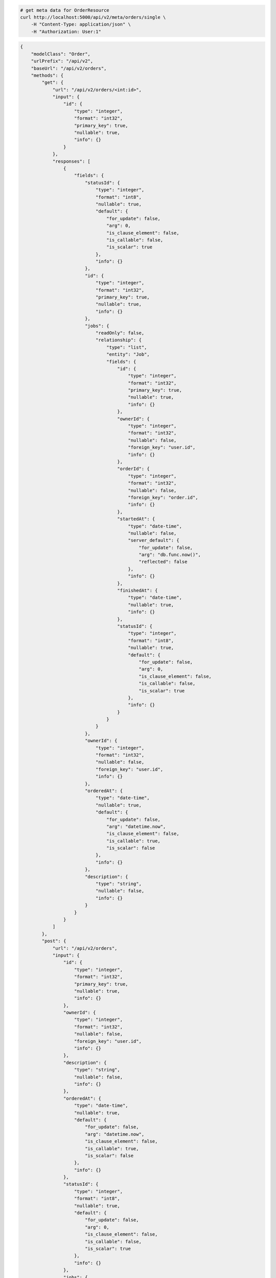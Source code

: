 .. code-block:: bash 
    
    # get meta data for OrderResource
    curl http://localhost:5000/api/v2/meta/orders/single \
        -H "Content-Type: application/json" \
        -H "Authorization: User:1"
    
..

.. code-block:: JSON 

    {
        "modelClass": "Order",
        "urlPrefix": "/api/v2",
        "baseUrl": "/api/v2/orders",
        "methods": {
            "get": {
                "url": "/api/v2/orders/<int:id>",
                "input": {
                    "id": {
                        "type": "integer",
                        "format": "int32",
                        "primary_key": true,
                        "nullable": true,
                        "info": {}
                    }
                },
                "responses": [
                    {
                        "fields": {
                            "statusId": {
                                "type": "integer",
                                "format": "int8",
                                "nullable": true,
                                "default": {
                                    "for_update": false,
                                    "arg": 0,
                                    "is_clause_element": false,
                                    "is_callable": false,
                                    "is_scalar": true
                                },
                                "info": {}
                            },
                            "id": {
                                "type": "integer",
                                "format": "int32",
                                "primary_key": true,
                                "nullable": true,
                                "info": {}
                            },
                            "jobs": {
                                "readOnly": false,
                                "relationship": {
                                    "type": "list",
                                    "entity": "Job",
                                    "fields": {
                                        "id": {
                                            "type": "integer",
                                            "format": "int32",
                                            "primary_key": true,
                                            "nullable": true,
                                            "info": {}
                                        },
                                        "ownerId": {
                                            "type": "integer",
                                            "format": "int32",
                                            "nullable": false,
                                            "foreign_key": "user.id",
                                            "info": {}
                                        },
                                        "orderId": {
                                            "type": "integer",
                                            "format": "int32",
                                            "nullable": false,
                                            "foreign_key": "order.id",
                                            "info": {}
                                        },
                                        "startedAt": {
                                            "type": "date-time",
                                            "nullable": false,
                                            "server_default": {
                                                "for_update": false,
                                                "arg": "db.func.now()",
                                                "reflected": false
                                            },
                                            "info": {}
                                        },
                                        "finishedAt": {
                                            "type": "date-time",
                                            "nullable": true,
                                            "info": {}
                                        },
                                        "statusId": {
                                            "type": "integer",
                                            "format": "int8",
                                            "nullable": true,
                                            "default": {
                                                "for_update": false,
                                                "arg": 0,
                                                "is_clause_element": false,
                                                "is_callable": false,
                                                "is_scalar": true
                                            },
                                            "info": {}
                                        }
                                    }
                                }
                            },
                            "ownerId": {
                                "type": "integer",
                                "format": "int32",
                                "nullable": false,
                                "foreign_key": "user.id",
                                "info": {}
                            },
                            "orderedAt": {
                                "type": "date-time",
                                "nullable": true,
                                "default": {
                                    "for_update": false,
                                    "arg": "datetime.now",
                                    "is_clause_element": false,
                                    "is_callable": true,
                                    "is_scalar": false
                                },
                                "info": {}
                            },
                            "description": {
                                "type": "string",
                                "nullable": false,
                                "info": {}
                            }
                        }
                    }
                ]
            },
            "post": {
                "url": "/api/v2/orders",
                "input": {
                    "id": {
                        "type": "integer",
                        "format": "int32",
                        "primary_key": true,
                        "nullable": true,
                        "info": {}
                    },
                    "ownerId": {
                        "type": "integer",
                        "format": "int32",
                        "nullable": false,
                        "foreign_key": "user.id",
                        "info": {}
                    },
                    "description": {
                        "type": "string",
                        "nullable": false,
                        "info": {}
                    },
                    "orderedAt": {
                        "type": "date-time",
                        "nullable": true,
                        "default": {
                            "for_update": false,
                            "arg": "datetime.now",
                            "is_clause_element": false,
                            "is_callable": true,
                            "is_scalar": false
                        },
                        "info": {}
                    },
                    "statusId": {
                        "type": "integer",
                        "format": "int8",
                        "nullable": true,
                        "default": {
                            "for_update": false,
                            "arg": 0,
                            "is_clause_element": false,
                            "is_callable": false,
                            "is_scalar": true
                        },
                        "info": {}
                    },
                    "jobs": {
                        "readOnly": false,
                        "relationship": {
                            "type": "list",
                            "entity": "Job",
                            "fields": {
                                "id": {
                                    "type": "integer",
                                    "format": "int32",
                                    "primary_key": true,
                                    "nullable": true,
                                    "info": {}
                                },
                                "ownerId": {
                                    "type": "integer",
                                    "format": "int32",
                                    "nullable": false,
                                    "foreign_key": "user.id",
                                    "info": {}
                                },
                                "orderId": {
                                    "type": "integer",
                                    "format": "int32",
                                    "nullable": false,
                                    "foreign_key": "order.id",
                                    "info": {}
                                },
                                "startedAt": {
                                    "type": "date-time",
                                    "nullable": false,
                                    "server_default": {
                                        "for_update": false,
                                        "arg": "db.func.now()",
                                        "reflected": false
                                    },
                                    "info": {}
                                },
                                "finishedAt": {
                                    "type": "date-time",
                                    "nullable": true,
                                    "info": {}
                                },
                                "statusId": {
                                    "type": "integer",
                                    "format": "int8",
                                    "nullable": true,
                                    "default": {
                                        "for_update": false,
                                        "arg": 0,
                                        "is_clause_element": false,
                                        "is_callable": false,
                                        "is_scalar": true
                                    },
                                    "info": {}
                                }
                            }
                        }
                    }
                },
                "responses": [
                    {
                        "fields": {
                            "id": {
                                "type": "integer",
                                "format": "int32",
                                "primary_key": true,
                                "nullable": true,
                                "info": {}
                            },
                            "startedAt": {
                                "type": "date-time",
                                "nullable": false,
                                "server_default": {
                                    "for_update": false,
                                    "arg": "db.func.now()",
                                    "reflected": false
                                },
                                "info": {}
                            },
                            "statusId": {
                                "type": "integer",
                                "format": "int8",
                                "nullable": true,
                                "default": {
                                    "for_update": false,
                                    "arg": 0,
                                    "is_clause_element": false,
                                    "is_callable": false,
                                    "is_scalar": true
                                },
                                "info": {}
                            }
                        }
                    }
                ]
            },
            "put": {
                "url": "/api/v2/orders/<int:id>",
                "input": {
                    "id": {
                        "type": "integer",
                        "format": "int32",
                        "primary_key": true,
                        "nullable": true,
                        "info": {}
                    },
                    "ownerId": {
                        "type": "integer",
                        "format": "int32",
                        "nullable": false,
                        "foreign_key": "user.id",
                        "info": {}
                    },
                    "description": {
                        "type": "string",
                        "nullable": false,
                        "info": {}
                    },
                    "orderedAt": {
                        "type": "date-time",
                        "nullable": true,
                        "default": {
                            "for_update": false,
                            "arg": "datetime.now",
                            "is_clause_element": false,
                            "is_callable": true,
                            "is_scalar": false
                        },
                        "info": {}
                    },
                    "statusId": {
                        "type": "integer",
                        "format": "int8",
                        "nullable": true,
                        "default": {
                            "for_update": false,
                            "arg": 0,
                            "is_clause_element": false,
                            "is_callable": false,
                            "is_scalar": true
                        },
                        "info": {}
                    },
                    "jobs": {
                        "readOnly": false,
                        "relationship": {
                            "type": "list",
                            "entity": "Job",
                            "fields": {
                                "id": {
                                    "type": "integer",
                                    "format": "int32",
                                    "primary_key": true,
                                    "nullable": true,
                                    "info": {}
                                },
                                "ownerId": {
                                    "type": "integer",
                                    "format": "int32",
                                    "nullable": false,
                                    "foreign_key": "user.id",
                                    "info": {}
                                },
                                "orderId": {
                                    "type": "integer",
                                    "format": "int32",
                                    "nullable": false,
                                    "foreign_key": "order.id",
                                    "info": {}
                                },
                                "startedAt": {
                                    "type": "date-time",
                                    "nullable": false,
                                    "server_default": {
                                        "for_update": false,
                                        "arg": "db.func.now()",
                                        "reflected": false
                                    },
                                    "info": {}
                                },
                                "finishedAt": {
                                    "type": "date-time",
                                    "nullable": true,
                                    "info": {}
                                },
                                "statusId": {
                                    "type": "integer",
                                    "format": "int8",
                                    "nullable": true,
                                    "default": {
                                        "for_update": false,
                                        "arg": 0,
                                        "is_clause_element": false,
                                        "is_callable": false,
                                        "is_scalar": true
                                    },
                                    "info": {}
                                }
                            }
                        }
                    }
                },
                "responses": [
                    {
                        "fields": {
                            "id": {
                                "type": "integer",
                                "format": "int32",
                                "primary_key": true,
                                "nullable": true,
                                "info": {}
                            },
                            "startedAt": {
                                "type": "date-time",
                                "nullable": false,
                                "server_default": {
                                    "for_update": false,
                                    "arg": "db.func.now()",
                                    "reflected": false
                                },
                                "info": {}
                            },
                            "statusId": {
                                "type": "integer",
                                "format": "int8",
                                "nullable": true,
                                "default": {
                                    "for_update": false,
                                    "arg": 0,
                                    "is_clause_element": false,
                                    "is_callable": false,
                                    "is_scalar": true
                                },
                                "info": {}
                            }
                        }
                    }
                ]
            },
            "patch": {
                "url": "/api/v2/orders/<int:id>",
                "input": {
                    "id": {
                        "type": "integer",
                        "format": "int32",
                        "primary_key": true,
                        "nullable": true,
                        "info": {}
                    },
                    "ownerId": {
                        "type": "integer",
                        "format": "int32",
                        "nullable": false,
                        "foreign_key": "user.id",
                        "info": {}
                    },
                    "description": {
                        "type": "string",
                        "nullable": false,
                        "info": {}
                    },
                    "orderedAt": {
                        "type": "date-time",
                        "nullable": true,
                        "default": {
                            "for_update": false,
                            "arg": "datetime.now",
                            "is_clause_element": false,
                            "is_callable": true,
                            "is_scalar": false
                        },
                        "info": {}
                    },
                    "statusId": {
                        "type": "integer",
                        "format": "int8",
                        "nullable": true,
                        "default": {
                            "for_update": false,
                            "arg": 0,
                            "is_clause_element": false,
                            "is_callable": false,
                            "is_scalar": true
                        },
                        "info": {}
                    },
                    "jobs": {
                        "readOnly": false,
                        "relationship": {
                            "type": "list",
                            "entity": "Job",
                            "fields": {
                                "id": {
                                    "type": "integer",
                                    "format": "int32",
                                    "primary_key": true,
                                    "nullable": true,
                                    "info": {}
                                },
                                "ownerId": {
                                    "type": "integer",
                                    "format": "int32",
                                    "nullable": false,
                                    "foreign_key": "user.id",
                                    "info": {}
                                },
                                "orderId": {
                                    "type": "integer",
                                    "format": "int32",
                                    "nullable": false,
                                    "foreign_key": "order.id",
                                    "info": {}
                                },
                                "startedAt": {
                                    "type": "date-time",
                                    "nullable": false,
                                    "server_default": {
                                        "for_update": false,
                                        "arg": "db.func.now()",
                                        "reflected": false
                                    },
                                    "info": {}
                                },
                                "finishedAt": {
                                    "type": "date-time",
                                    "nullable": true,
                                    "info": {}
                                },
                                "statusId": {
                                    "type": "integer",
                                    "format": "int8",
                                    "nullable": true,
                                    "default": {
                                        "for_update": false,
                                        "arg": 0,
                                        "is_clause_element": false,
                                        "is_callable": false,
                                        "is_scalar": true
                                    },
                                    "info": {}
                                }
                            }
                        }
                    }
                },
                "responses": [
                    {
                        "fields": {
                            "statusId": {
                                "type": "integer",
                                "format": "int8",
                                "nullable": true,
                                "default": {
                                    "for_update": false,
                                    "arg": 0,
                                    "is_clause_element": false,
                                    "is_callable": false,
                                    "is_scalar": true
                                },
                                "info": {}
                            },
                            "id": {
                                "type": "integer",
                                "format": "int32",
                                "primary_key": true,
                                "nullable": true,
                                "info": {}
                            },
                            "jobs": {
                                "readOnly": false,
                                "relationship": {
                                    "type": "list",
                                    "entity": "Job",
                                    "fields": {
                                        "id": {
                                            "type": "integer",
                                            "format": "int32",
                                            "primary_key": true,
                                            "nullable": true,
                                            "info": {}
                                        },
                                        "ownerId": {
                                            "type": "integer",
                                            "format": "int32",
                                            "nullable": false,
                                            "foreign_key": "user.id",
                                            "info": {}
                                        },
                                        "orderId": {
                                            "type": "integer",
                                            "format": "int32",
                                            "nullable": false,
                                            "foreign_key": "order.id",
                                            "info": {}
                                        },
                                        "startedAt": {
                                            "type": "date-time",
                                            "nullable": false,
                                            "server_default": {
                                                "for_update": false,
                                                "arg": "db.func.now()",
                                                "reflected": false
                                            },
                                            "info": {}
                                        },
                                        "finishedAt": {
                                            "type": "date-time",
                                            "nullable": true,
                                            "info": {}
                                        },
                                        "statusId": {
                                            "type": "integer",
                                            "format": "int8",
                                            "nullable": true,
                                            "default": {
                                                "for_update": false,
                                                "arg": 0,
                                                "is_clause_element": false,
                                                "is_callable": false,
                                                "is_scalar": true
                                            },
                                            "info": {}
                                        }
                                    }
                                }
                            },
                            "ownerId": {
                                "type": "integer",
                                "format": "int32",
                                "nullable": false,
                                "foreign_key": "user.id",
                                "info": {}
                            },
                            "orderedAt": {
                                "type": "date-time",
                                "nullable": true,
                                "default": {
                                    "for_update": false,
                                    "arg": "datetime.now",
                                    "is_clause_element": false,
                                    "is_callable": true,
                                    "is_scalar": false
                                },
                                "info": {}
                            },
                            "description": {
                                "type": "string",
                                "nullable": false,
                                "info": {}
                            }
                        }
                    }
                ]
            },
            "delete": {
                "url": "/api/v2/orders/<int:id>",
                "input": {
                    "id": {
                        "type": "integer",
                        "format": "int32",
                        "primary_key": true,
                        "nullable": true,
                        "info": {}
                    }
                },
                "responses": [
                    {}
                ]
            }
        },
        "table": {
            "Order": {
                "type": "object",
                "properties": {
                    "id": {
                        "type": "integer",
                        "format": "int32",
                        "primary_key": true,
                        "nullable": true,
                        "info": {}
                    },
                    "owner_id": {
                        "type": "integer",
                        "format": "int32",
                        "nullable": false,
                        "foreign_key": "user.id",
                        "info": {}
                    },
                    "description": {
                        "type": "string",
                        "nullable": false,
                        "info": {}
                    },
                    "ordered_at": {
                        "type": "date-time",
                        "nullable": true,
                        "default": {
                            "for_update": false,
                            "arg": "datetime.now",
                            "is_clause_element": false,
                            "is_callable": true,
                            "is_scalar": false
                        },
                        "info": {}
                    },
                    "status_id": {
                        "type": "integer",
                        "format": "int8",
                        "nullable": true,
                        "default": {
                            "for_update": false,
                            "arg": 0,
                            "is_clause_element": false,
                            "is_callable": false,
                            "is_scalar": true
                        },
                        "info": {}
                    },
                    "jobs": {
                        "readOnly": false,
                        "relationship": {
                            "type": "list",
                            "entity": "Job",
                            "fields": {
                                "id": {
                                    "type": "integer",
                                    "format": "int32",
                                    "primary_key": true,
                                    "nullable": true,
                                    "info": {}
                                },
                                "owner_id": {
                                    "type": "integer",
                                    "format": "int32",
                                    "nullable": false,
                                    "foreign_key": "user.id",
                                    "info": {}
                                },
                                "order_id": {
                                    "type": "integer",
                                    "format": "int32",
                                    "nullable": false,
                                    "foreign_key": "order.id",
                                    "info": {}
                                },
                                "started_at": {
                                    "type": "date-time",
                                    "nullable": false,
                                    "server_default": {
                                        "for_update": false,
                                        "arg": "db.func.now()",
                                        "reflected": false
                                    },
                                    "info": {}
                                },
                                "finished_at": {
                                    "type": "date-time",
                                    "nullable": true,
                                    "info": {}
                                },
                                "status_id": {
                                    "type": "integer",
                                    "format": "int8",
                                    "nullable": true,
                                    "default": {
                                        "for_update": false,
                                        "arg": 0,
                                        "is_clause_element": false,
                                        "is_callable": false,
                                        "is_scalar": true
                                    },
                                    "info": {}
                                }
                            }
                        }
                    }
                },
                "xml": "Order"
            }
        }
    }

..
